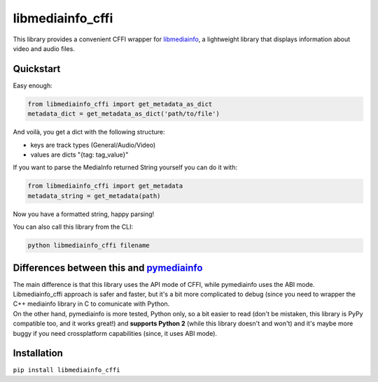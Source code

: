 #################
libmediainfo_cffi
#################

This library provides a convenient CFFI wrapper for `libmediainfo <https://github.com/MediaArea/MediaInfoLib/>`_, a lightweight library that displays information about video and audio files.

Quickstart
==========
Easy enough:

.. code:: Python

    from libmediainfo_cffi import get_metadata_as_dict
    metadata_dict = get_metadata_as_dict('path/to/file')

| And voilà, you get a dict with the following structure:
- keys are track types (General/Audio/Video)
- values are dicts "{tag: tag_value}"

If you want to parse the MediaInfo returned String yourself you can do it with:

.. code:: Python

    from libmediainfo_cffi import get_metadata
    metadata_string = get_metadata(path)

Now you have a formatted string, happy parsing!

You can also call this library from the CLI:

.. code:: Bash

    python libmediainfo_cffi filename

Differences between this and `pymediainfo <https://github.com/sbraz/pymediainfo/>`_
===================================================================================
| The main difference is that this library uses the API mode of CFFI, while pymediainfo uses the ABI mode. Libmediainfo_cffi approach is safer and faster, but it's a bit more complicated to debug (since you need to wrapper the C++ mediainfo library in C to comunicate with Python.
| On the other hand, pymediainfo is more tested, Python only, so a bit easier to read (don't be mistaken, this library is PyPy compatible too, and it works great!) and **supports Python 2** (while this library doesn't and won't) and it's maybe more buggy if you need crossplatform capabilities (since, it uses ABI mode).

Installation
============
``pip install libmediainfo_cffi``